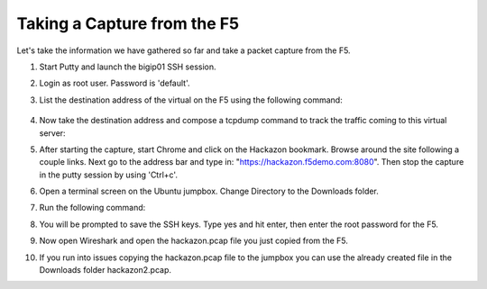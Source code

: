 Taking a Capture from the F5
~~~~~~~~~~~~~~~~~~~~~~~~~~~~

Let's take the information we have gathered so far and take a packet capture from the F5.  

#. Start Putty and launch the bigip01 SSH session.

#. Login as root user.  Password is 'default'.

#. List the destination address of the virtual on the F5 using the following command:

    .. code-block:: bash
      :linenos:    
      
      tmsh list ltm virtual hackazon.f5demo.com.app/hackazon.f5demo.com_vs destination

#. Now take the destination address and compose a tcpdump command to track the traffic coming to this virtual server:

   .. code-block:: bash
      :linenos:
      
      tcpdump -nni 0.0:nnn -s0 -w/var/tmp/hackazon.pcap host 10.1.10.201

#. After starting the capture, start Chrome and click on the Hackazon bookmark.  Browse around the site following a couple links.  Next go to the address bar and type in: "https://hackazon.f5demo.com:8080".  Then stop the capture in the putty session by using 'Ctrl+c'.

#. Open a terminal screen on the Ubuntu jumpbox.  Change Directory to the Downloads folder. 

#. Run the following command: 

   .. code-block:: bash
      :linenos:
  
      sudo scp root@10.1.1.245:/var/tmp/hackazon.pcap ./

#. You will be prompted to save the SSH keys. Type yes and hit enter, then enter the root password for the F5.  

#. Now open Wireshark and open the hackazon.pcap file you just copied from the F5.

#. If you run into issues copying the hackazon.pcap file to the jumpbox you can use the already created file in the Downloads folder hackazon2.pcap.
